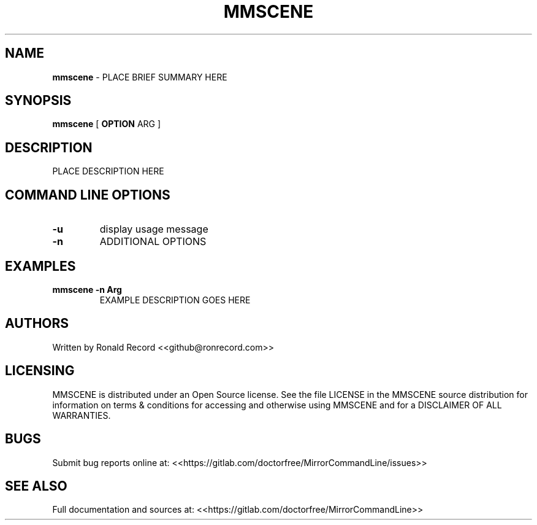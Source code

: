 .\" Automatically generated by Pandoc 2.16.2
.\"
.TH "MMSCENE" "1" "December 07, 2021" "mmscene 2.6" "User Manual"
.hy
.SH NAME
.PP
\f[B]mmscene\f[R] - PLACE BRIEF SUMMARY HERE
.SH SYNOPSIS
.PP
\f[B]mmscene\f[R] [ \f[B]OPTION\f[R] ARG ]
.SH DESCRIPTION
.PP
PLACE DESCRIPTION HERE
.SH COMMAND LINE OPTIONS
.TP
\f[B]-u\f[R]
display usage message
.TP
\f[B]-n\f[R]
ADDITIONAL OPTIONS
.SH EXAMPLES
.TP
\f[B]mmscene -n Arg\f[R]
EXAMPLE DESCRIPTION GOES HERE
.SH AUTHORS
.PP
Written by Ronald Record <<github@ronrecord.com>>
.SH LICENSING
.PP
MMSCENE is distributed under an Open Source license.
See the file LICENSE in the MMSCENE source distribution for information
on terms & conditions for accessing and otherwise using MMSCENE and for
a DISCLAIMER OF ALL WARRANTIES.
.SH BUGS
.PP
Submit bug reports online at:
<<https://gitlab.com/doctorfree/MirrorCommandLine/issues>>
.SH SEE ALSO
.PP
Full documentation and sources at:
<<https://gitlab.com/doctorfree/MirrorCommandLine>>
